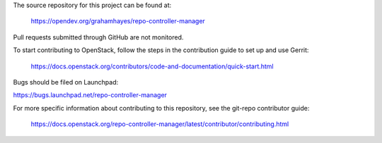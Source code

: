 The source repository for this project can be found at:

   https://opendev.org/grahamhayes/repo-controller-manager

Pull requests submitted through GitHub are not monitored.

To start contributing to OpenStack, follow the steps in the contribution guide
to set up and use Gerrit:

   https://docs.openstack.org/contributors/code-and-documentation/quick-start.html

Bugs should be filed on Launchpad:

https://bugs.launchpad.net/repo-controller-manager

For more specific information about contributing to this repository, see the
git-repo contributor guide:

   https://docs.openstack.org/repo-controller-manager/latest/contributor/contributing.html
